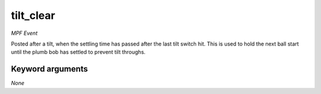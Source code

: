 tilt_clear
==========

*MPF Event*

Posted after a tilt, when the settling time has passed after
the last tilt switch hit. This is used to hold the next ball
start until the plumb bob has settled to prevent tilt throughs.


Keyword arguments
-----------------

*None*
